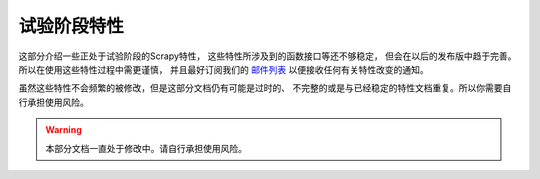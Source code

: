 .. _experimental:

试验阶段特性
==================

这部分介绍一些正处于试验阶段的Scrapy特性，
这些特性所涉及到的函数接口等还不够稳定，
但会在以后的发布版中趋于完善。所以在使用这些特性过程中需更谨慎，
并且最好订阅我们的 `邮件列表 <http://scrapy.org/community/>`_ 以便接收任何有关特性改变的通知。 

虽然这些特性不会频繁的被修改，但是这部分文档仍有可能是过时的、
不完整的或是与已经稳定的特性文档重复。所以你需要自行承担使用风险。

.. warning::

   本部分文档一直处于修改中。请自行承担使用风险。
